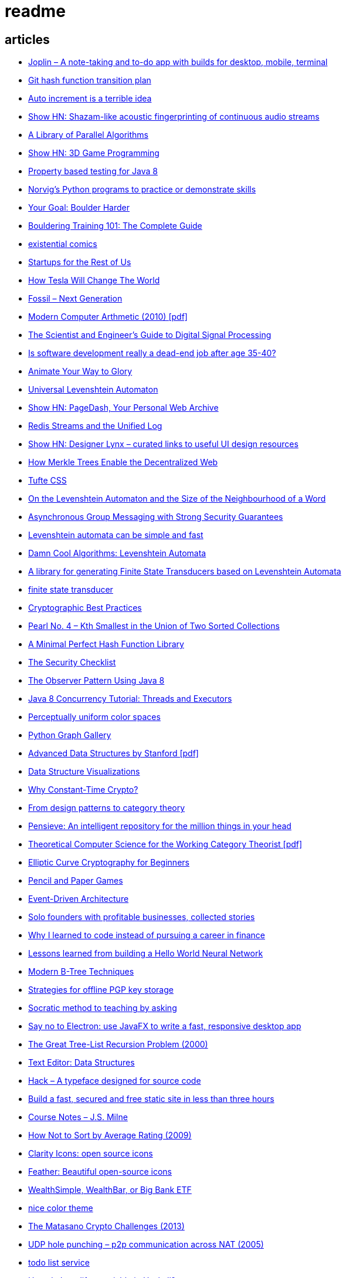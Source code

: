 = readme

== articles
- https://news.ycombinator.com/item?id=15815040[Joplin – A note-taking and to-do app with builds for desktop, mobile, terminal]
- https://news.ycombinator.com/item?id=15819033[Git hash function transition plan]
- https://news.ycombinator.com/item?id=15815327[Auto increment is a terrible idea]
- https://news.ycombinator.com/item?id=15809291[Show HN: Shazam-like acoustic fingerprinting of continuous audio streams]
- https://news.ycombinator.com/item?id=15796039[A Library of Parallel Algorithms]
- https://news.ycombinator.com/item?id=15793156[Show HN: 3D Game Programming]
- https://github.com/ncredinburgh/QuickTheories[Property based testing for Java 8]
- https://news.ycombinator.com/item?id=15787023[Norvig's Python programs to practice or demonstrate skills]
- https://www.climbing.com/skills/your-goal-boulder-harder/[Your Goal: Boulder Harder]
- https://www.99boulders.com/bouldering-training[Bouldering Training 101: The Complete Guide]
- http://existentialcomics.com/[existential comics]
- http://www.startupsfortherestofus.com/[Startups for the Rest of Us]
- https://waitbutwhy.com/2015/06/how-tesla-will-change-your-life.html[How Tesla Will Change The World]
- https://news.ycombinator.com/item?id=15752725[Fossil – Next Generation]
- https://news.ycombinator.com/item?id=15739731[Modern Computer Arthmetic (2010) [pdf\]]
- http://www.dspguide.com/[The Scientist and Engineer's Guide to Digital Signal Processing]
- https://news.ycombinator.com/item?id=15723772[Is software development really a dead-end job after age 35-40?]
- http://acko.net/blog/animate-your-way-to-glory/[Animate Your Way to Glory]
- https://github.com/yoann-dufresne/ula[Universal Levenshtein Automaton]
- https://news.ycombinator.com/item?id=15653206[Show HN: PageDash, Your Personal Web Archive]
- https://news.ycombinator.com/item?id=15653544[Redis Streams and the Unified Log]
- https://news.ycombinator.com/item?id=15643429[Show HN: Designer Lynx – curated links to useful UI design resources]
- https://news.ycombinator.com/item?id=15538535[How Merkle Trees Enable the Decentralized Web]
- https://news.ycombinator.com/item?id=15633102[Tufte CSS]
- https://books.google.ca/books?id=o1-mCwAAQBAJ&pg=PA213&lpg=PA213&dq=universal+deterministic+levenshtein+automaton&source=bl&ots=uhUOFRy0gj&sig=kGocSib5IQ_8wOVZAVbJNc6S2eU&hl=en&sa=X&ved=0ahUKEwi6h7_Mi4_XAhXq34MKHf-wAo8Q6AEIUzAH#v=onepage&q=universal%20deterministic%20levenshtein%20automaton&f=false[On the Levenshtein Automaton and the Size of the Neighbourhood of a Word]
- https://news.ycombinator.com/item?id=15611701[Asynchronous Group Messaging with Strong Security Guarantees]
- http://julesjacobs.github.io/2015/06/17/disqus-levenshtein-simple-and-fast.html[Levenshtein automata can be simple and fast]
- http://blog.notdot.net/2010/07/Damn-Cool-Algorithms-Levenshtein-Automata[Damn Cool Algorithms: Levenshtein Automata]
- https://github.com/universal-automata/liblevenshtein-java[A library for generating Finite State Transducers based on Levenshtein Automata]
- https://github.com/BurntSushi/fst[finite state transducer]
- https://gist.github.com/atoponce/07d8d4c833873be2f68c34f9afc5a78a[Cryptographic Best Practices]
- https://news.ycombinator.com/item?id=15507763[Pearl No. 4 – Kth Smallest in the Union of Two Sorted Collections]
- https://github.com/thomasmueller/minperf[A Minimal Perfect Hash Function Library]
- https://github.com/FallibleInc/security-guide-for-developers/blob/master/security-checklist.md[The Security Checklist]
- https://dzone.com/articles/the-observer-pattern-using-modern-java[The Observer Pattern Using Java 8]
- http://winterbe.com/posts/2015/04/07/java8-concurrency-tutorial-thread-executor-examples/[Java 8 Concurrency Tutorial: Threads and Executors]
- https://news.ycombinator.com/item?id=15484228[Perceptually uniform color spaces]
- https://news.ycombinator.com/item?id=15481578[Python Graph Gallery]
- https://news.ycombinator.com/item?id=15483613[Advanced Data Structures by Stanford [pdf\]]
- https://news.ycombinator.com/item?id=15480517[Data Structure Visualizations]
- https://news.ycombinator.com/item?id=15448330[Why Constant-Time Crypto?]
- https://news.ycombinator.com/item?id=15399787[From design patterns to category theory]
- https://news.ycombinator.com/item?id=15409977[Pensieve: An intelligent repository for the million things in your head]
- https://news.ycombinator.com/item?id=15440146[Theoretical Computer Science for the Working Category Theorist [pdf\]]
- https://news.ycombinator.com/item?id=15440170[Elliptic Curve Cryptography for Beginners]
- https://news.ycombinator.com/item?id=15445006[Pencil and Paper Games]
- https://news.ycombinator.com/item?id=15447710[Event-Driven Architecture]
- https://news.ycombinator.com/item?id=15441364[Solo founders with profitable businesses, collected stories]
- https://news.ycombinator.com/item?id=15441460[Why I learned to code instead of pursuing a career in finance]
- https://news.ycombinator.com/item?id=15414926[Lessons learned from building a Hello World Neural Network]
- https://news.ycombinator.com/item?id=15409757[Modern B-Tree Techniques]
- https://news.ycombinator.com/item?id=15408712[Strategies for offline PGP key storage]
- https://news.ycombinator.com/item?id=15387434[Socratic method to teaching by asking]
- https://news.ycombinator.com/item?id=15392944[Say no to Electron: use JavaFX to write a fast, responsive desktop app]
- https://news.ycombinator.com/item?id=15347519[The Great Tree-List Recursion Problem (2000)]
- https://news.ycombinator.com/item?id=15381886[Text Editor: Data Structures]
- https://news.ycombinator.com/item?id=15255523[Hack – A typeface designed for source code]
- https://news.ycombinator.com/item?id=15226122[Build a fast, secured and free static site in less than three hours]
- https://news.ycombinator.com/item?id=15200413[Course Notes – J.S. Milne]
- https://news.ycombinator.com/item?id=15131611[How Not to Sort by Average Rating (2009)]
- https://news.ycombinator.com/item?id=15095078[Clarity Icons: open source icons]
- https://news.ycombinator.com/item?id=15089916[Feather: Beautiful open-source icons]
- https://www.reddit.com/r/PersonalFinanceCanada/comments/3ziw9p/wealthsimple_wealthbar_or_big_bank_etf/[WealthSimple, WealthBar, or Big Bank ETF]
- https://github.com/achariam/elyxel/blob/master/web/static/css/home/home.css[nice color theme]
- https://news.ycombinator.com/item?id=15036766[The Matasano Crypto Challenges (2013)]
- https://news.ycombinator.com/item?id=15037058[UDP hole punching – p2p communication across NAT (2005)]
- https://www.wunderlist.com/[todo list service]
- https://news.ycombinator.com/item?id=15017013[How do I modify a variable in Haskell?]
- http://illegalargumentexception.blogspot.ca/2009/04/java-unicode-on-windows-command-line.html[Java: Unicode on the Windows command line]
- http://illegalargumentexception.blogspot.ca/2010/09/java-systemconsole-ides-and-testing.html[Java: System.console(), IDEs and testing]
- https://github.com/mabe02/lanterna[Lanterna is a Java library allowing you to write easy semi-graphical user interfaces]
- https://news.ycombinator.com/item?id=14989226[Why our outdated brains are making us unhappy]
- https://news.ycombinator.com/item?id=14980212[Efficient Graph Algorithms in Neo4j]
- https://en.wikipedia.org/wiki/Search_engine_indexing[Search engine indexing]
- https://stackoverflow.com/questions/6039238/how-to-auto-tag-content-algorithms-and-suggestions-needed[How to auto-tag content, algorithms and suggestions needed]
- https://stackoverflow.com/questions/1810356/how-to-implement-tag-system[How to implement tag system]
- https://news.ycombinator.com/item?id=14917378[How I implemented my own crypto]
- https://news.ycombinator.com/item?id=14976648[Learn Regex the Easy Way]
- https://news.ycombinator.com/item?id=14945840[Knolling]
- https://news.ycombinator.com/item?id=14947768[TFHE: Fast Fully-Homomorphic Encryption Over the Torus]
- https://news.ycombinator.com/item?id=14928573[Building account systems]
- https://news.ycombinator.com/item?id=14911372[Show HN: Bt – A full-featured BitTorrent library in Java 8]
- https://sysgears.com/grain/[static site generator (asciidoc, md, rst)]
- https://useiconic.com/
- http://hamvocke.com/blog/remote-pair-programming-with-tmux/
- https://news.ycombinator.com/item?id=14689752[Myers Diff Algorithm – Code and Interactive Visualization]
- https://bronevichok.ru/ttygames/
- https://news.ycombinator.com/item?id=14743039[Testing an SD Card's true capacity]
- https://news.ycombinator.com/item?id=14742534[Exotic Data Structures]
- https://news.ycombinator.com/item?id=14738173[Ask HN: What other career choices can one do with CS degree?]
- http://p.migdal.pl/2017/01/06/king-man-woman-queen-why.html
- https://news.ycombinator.com/item?id=14526344[Build a Modern Computer from First Principles: Nand to Tetris Part II]
- https://cardgames.io/
- https://news.ycombinator.com/item?id=14578380[Your own company? You can do it (2011)]
- https://news.ycombinator.com/item?id=14585958[Horcrux: A Password Manager for Paranoids]
- https://news.ycombinator.com/item?id=14586679[Show HN: GoldenLayout – build multi-screen webapps]
- https://news.ycombinator.com/item?id=14612537[Netflix Originals: Production and Post-Production Requirements v2.1]
- https://news.ycombinator.com/item?id=14634658[Efficient music players remain elusive]
- https://news.ycombinator.com/item?id=14633576[KeePassXC 2.2.0 released with YubiKey and TOTP support]
- https://news.ycombinator.com/item?id=14618239[Binary Puzzle]
- https://news.ycombinator.com/item?id=14612680[Luna – Visual and textual functional programming language]
- https://news.ycombinator.com/item?id=14609321[VisuAlgo – visualising data structures and algorithms through animation]
- https://news.ycombinator.com/item?id=14551330[Things that Idris improves things over Haskell]
- http://nullprogram.com/blog/2017/03/12/[Why I've Retired My PGP Keys and What's Replaced It]
- https://news.ycombinator.com/item?id=14567074[Switching to the Mutt Email Client]
- https://news.ycombinator.com/item?id=14558582[Show HN: Snips is a AI Voice Assistant platform 100% on-device and private]
- https://news.ycombinator.com/item?id=14537299[Ask HN: Alternatives to Yubikey?]
- https://tmsu.org/[tmsu]
- https://github.com/StrumentiResistenti/Tagsistant[Tagsistant]
- https://news.ycombinator.com/item?id=14537650[Tagsistant: semantic filesystem for Linux]
- https://www.lammertbies.nl/comm/info/ascii-characters.html[ASCII character map]
- https://en.wikipedia.org/wiki/Collective_intelligence[Collective intelligence]
- https://neil.fraser.name/writing/diff/[Diff Strategies]
- https://www.jeffgeerling.com/blog/running-ansible-within-windows[Running Ansible within Windows]
- https://news.ycombinator.com/item?id=14486964[An Advanced Intro to GnuPG]
- https://news.ycombinator.com/item?id=14472353[Ask HN: As a skilled developer, how do you make pocket money with little time?]
- https://news.ycombinator.com/item?id=14468212[Training Your Brain to Be (and Stay) Happy]
- https://news.ycombinator.com/item?id=14468362[Hacker, Hack Thyself]
- https://news.ycombinator.com/item?id=14469316[Show HN: StockNerd – A community for index fund investors]
- http://miegakure.com/
- https://news.ycombinator.com/item?id=14471931[4D Toys: a box of four-dimensional toys]
- https://news.ycombinator.com/item?id=14458293[Underscore's Scala books are now open source]
- https://news.ycombinator.com/item?id=14453966[How to Keep Your Best Programmers (2012)]
- https://news.ycombinator.com/item?id=14453263[Interleaving and varying your study location are good learning strategies (2012)]
- https://news.ycombinator.com/item?id=14450905[On Conference Speaking]
- https://news.ycombinator.com/item?id=14446871[comment: Ask HN: Why don't more open source projects monetize?]
- https://news.ycombinator.com/item?id=14437404[AES-GCM-SIV: AES-GCM with some forgiveness]
- https://softwareengineering.stackexchange.com/questions/132385/what-makes-a-language-turing-complete[What makes a language Turing-complete?]
- https://news.ycombinator.com/item?id=14438601[Unicode is hard]
- https://news.ycombinator.com/item?id=14437921[Ask HN: What are some examples of highly successful single-person businesses?]
- https://news.ycombinator.com/item?id=14440456[Ask HN: What does your diet look like?]
- https://news.ycombinator.com/item?id=14443968[Nile.js – A Peer-to-Peer Live Video Streaming Library built on WebTorrent]
- https://news.ycombinator.com/item?id=14416335[Ammonite: Scala Scripting]
- https://raft.github.io/
- http://container-solutions.com/raft-explained-part-1-the-consenus-problem/
- https://asafdav2.github.io/2017/raft-algorithm/
- https://news.ycombinator.com/item?id=14416849[Distributed Consensus – How Shared Data Is Stored]
- https://news.ycombinator.com/item?id=14272702[The Patek Philippe Caliber 89 and Horology’s Easter Problem]
- https://news.ycombinator.com/item?id=14272847[Generating all permutations, combinations, and power set of a string (2012)]
- https://en.wikipedia.org/wiki/Sheng_ji
- https://news.ycombinator.com/item?id=14290617[Reed-Solomon coder computing one million ECC blocks at 1 GB/s]
- https://news.ycombinator.com/item?id=14289307[Jeff Varasano's Famous New York Pizza Recipe (2008)]
- https://news.ycombinator.com/item?id=14334154[What made Bell Labs special? (2012)]
- https://news.ycombinator.com/item?id=14341623[An Abridged Cartoon Introduction To WebAssembly]
- https://news.ycombinator.com/item?id=14392305[How a 64k intro is made]
- https://news.ycombinator.com/item?id=14398868[Ask HN: How do you become productive in a new project as a Senior Developer?]
- https://news.ycombinator.com/item?id=14249623[Why website body text should be bigger]
- https://en.wikipedia.org/wiki/Change_data_capture
- https://en.wikipedia.org/wiki/Vector_tiles
- http://cmder.net/
- https://developers.google.com/web/updates/2017/04/headless-chrome[Getting Started with Headless Chrome]
- https://news.ycombinator.com/item?id=14246334[Show HN: MStream – A personal music streaming server]
- https://news.ycombinator.com/item?id=7495337[Pass: The standard unix password manager]
- http://stackoverflow.com/questions/30019585/log4j2-why-would-you-use-it-over-log4j
- https://techblog.bozho.net/external-project-configuration/
- https://news.ycombinator.com/item?id=14164662[Scalable, Lie-Detecting Timeserving with Roughtime]
- https://news.ycombinator.com/item?id=14149186[Microsoft To-Do Preview]
- https://news.ycombinator.com/item?id=14154378[Microsoft to shut down Wunderlist in favor of its new app, To-Do]
- https://discordapp.com/
- https://mastodon.social/
- https://news.ycombinator.com/item?id=14145252[The History of Computer RPGs]
- http://onemodel.org/
- https://news.ycombinator.com/item?id=14133060[The 9-Minute Strength Workout – Well Guides]
- https://news.ycombinator.com/item?id=14129543[Rope Science – Advanced computer science concepts behind the Xi editor]
- https://news.ycombinator.com/item?id=14130241[Phishing with Unicode Domains]
- https://news.ycombinator.com/item?id=14128145[Data structures and algorithms interview questions and their solutions]
- https://news.ycombinator.com/item?id=14100254[An Alternative Approach to Rate Limiting]
- https://news.ycombinator.com/item?id=14077863[Programming in the Point-Free Style]
- https://news.ycombinator.com/item?id=14084526[Fourier transform – A math tool used in optics, MP3s, JPEGs and more (2013)]

== documentation
=== command line notes
create anonymous function
requires setopt RC_EXPAND_PARAM in .zshrc
--
(){echo $@.txt} a b c
--
outputs
--
a.txt b.txt c.txt
--

=== ssh authentication attempts
--
grep 'authentication failures' /var/log/auth.log
--

=== ssh key privacy
--
    # Ignore SSH keys unless specified in Host subsection
    IdentitiesOnly yes

    # Send your public key to github only
    Host github.com
        IdentityFile ~/.ssh/id_rsa
--

=== bash tips
https://robots.thoughtbot.com/the-unix-shells-humble-if
https://unix.stackexchange.com/a/306115[Confused about operators [[ vs [ vs ( vs ((]

=== asciidoc user guide
http://www.methods.co.nz/asciidoc/userguide.html[AsciiDoc User Guide]

=== zsh git customization
https://github.com/zsh-users/zsh/blob/master/Misc/vcs_info-examples

=== scala
https://github.com/underscoreio/creative-scala.git
https://github.com/underscoreio/essential-scala.git
https://github.com/underscoreio/shapeless-guide-code.git
https://github.com/underscoreio/essential-slick.git
https://github.com/underscoreio/advanced-scala.git


== libraries
=== dependency injection
https://google.github.io/dagger/users-guide

=== code coverage
http://www.eclemma.org/

=== raft consensus algorithm
https://github.com/atomix/copycat

=== serialization
https://google.github.io/flatbuffers/index.html
https://fi.java.net/
https://capnproto.org/

=== structured logging
http://syslog4j.org/
https://logging.apache.org/log4j/2.x/

=== cryptography
https://github.com/abstractj/kalium

=== bdd
http://jgiven.org/
